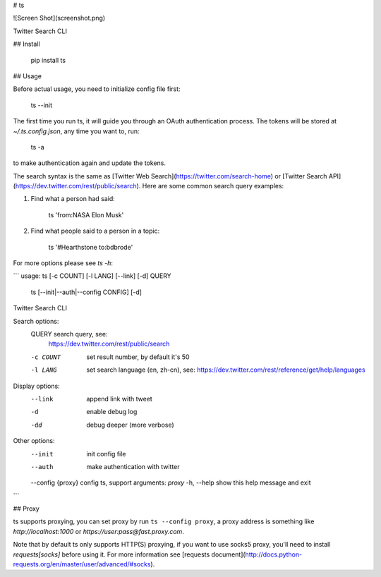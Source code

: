 # ts

![Screen Shot](screenshot.png)

Twitter Search CLI

## Install

    pip install ts


## Usage

Before actual usage, you need to initialize config file first:

    ts --init

The first time you run ts, it will guide you through an OAuth authentication process.
The tokens will be stored at `~/.ts.config.json`, any time you want to, run:

    ts -a

to make authentication again and update the tokens.

The search syntax is the same as [Twitter Web Search](https://twitter.com/search-home) or
[Twitter Search API](https://dev.twitter.com/rest/public/search).
Here are some common search query examples:

1. Find what a person had said:

        ts 'from:NASA Elon Musk'

2. Find what people said to a person in a topic:

        ts '#Hearthstone to:bdbrode'

For more options please see `ts -h`:

```
usage: ts [-c COUNT] [-l LANG] [--link] [-d] QUERY
       ts [--init|--auth|--config CONFIG] [-d]

Twitter Search CLI

Search options:
  QUERY             search query, see:
                    https://dev.twitter.com/rest/public/search
  -c COUNT          set result number, by default it's 50
  -l LANG           set search language (en, zh-cn), see:
                    https://dev.twitter.com/rest/reference/get/help/languages

Display options:
  --link            append link with tweet
  -d                enable debug log
  -dd               debug deeper (more verbose)

Other options:
  --init            init config file
  --auth            make authentication with twitter
  --config {proxy}  config ts, support arguments: `proxy`
  -h, --help        show this help message and exit
```

## Proxy

ts supports proxying, you can set proxy by run ``ts --config proxy``,
a proxy address is something like `http://localhost:1000` or `https://user:pass@fast.proxy.com`.

Note that by default ts only supports HTTP(S) proxying, if you want to use socks5 proxy,
you'll need to install `requests[socks]` before using it. For more information see
[requests document](http://docs.python-requests.org/en/master/user/advanced/#socks).


